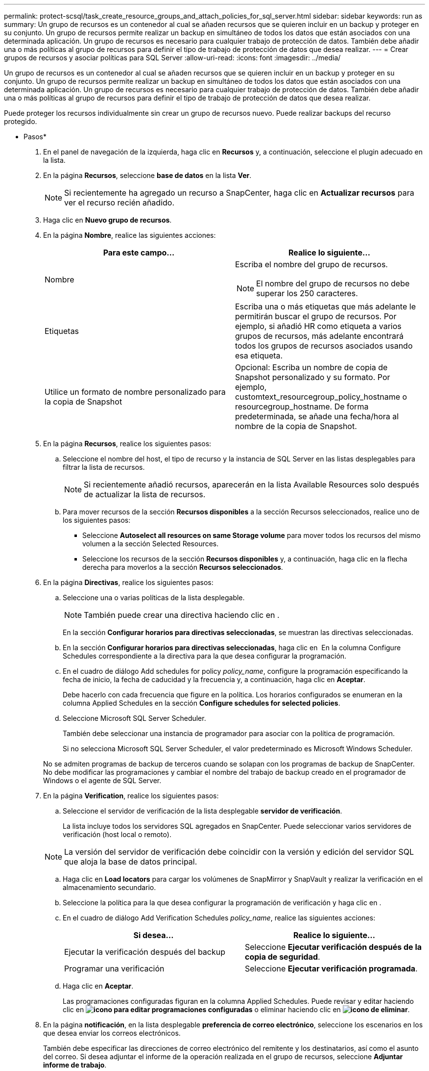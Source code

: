 ---
permalink: protect-scsql/task_create_resource_groups_and_attach_policies_for_sql_server.html 
sidebar: sidebar 
keywords: run as 
summary: Un grupo de recursos es un contenedor al cual se añaden recursos que se quieren incluir en un backup y proteger en su conjunto. Un grupo de recursos permite realizar un backup en simultáneo de todos los datos que están asociados con una determinada aplicación. Un grupo de recursos es necesario para cualquier trabajo de protección de datos. También debe añadir una o más políticas al grupo de recursos para definir el tipo de trabajo de protección de datos que desea realizar. 
---
= Crear grupos de recursos y asociar políticas para SQL Server
:allow-uri-read: 
:icons: font
:imagesdir: ../media/


[role="lead"]
Un grupo de recursos es un contenedor al cual se añaden recursos que se quieren incluir en un backup y proteger en su conjunto. Un grupo de recursos permite realizar un backup en simultáneo de todos los datos que están asociados con una determinada aplicación. Un grupo de recursos es necesario para cualquier trabajo de protección de datos. También debe añadir una o más políticas al grupo de recursos para definir el tipo de trabajo de protección de datos que desea realizar.

Puede proteger los recursos individualmente sin crear un grupo de recursos nuevo. Puede realizar backups del recurso protegido.

* Pasos*

. En el panel de navegación de la izquierda, haga clic en *Recursos* y, a continuación, seleccione el plugin adecuado en la lista.
. En la página *Recursos*, seleccione *base de datos* en la lista *Ver*.
+

NOTE: Si recientemente ha agregado un recurso a SnapCenter, haga clic en *Actualizar recursos* para ver el recurso recién añadido.

. Haga clic en *Nuevo grupo de recursos*.
. En la página *Nombre*, realice las siguientes acciones:
+
|===
| Para este campo... | Realice lo siguiente... 


 a| 
Nombre
 a| 
Escriba el nombre del grupo de recursos.


NOTE: El nombre del grupo de recursos no debe superar los 250 caracteres.



 a| 
Etiquetas
 a| 
Escriba una o más etiquetas que más adelante le permitirán buscar el grupo de recursos. Por ejemplo, si añadió HR como etiqueta a varios grupos de recursos, más adelante encontrará todos los grupos de recursos asociados usando esa etiqueta.



 a| 
Utilice un formato de nombre personalizado para la copia de Snapshot
 a| 
Opcional: Escriba un nombre de copia de Snapshot personalizado y su formato. Por ejemplo, customtext_resourcegroup_policy_hostname o resourcegroup_hostname. De forma predeterminada, se añade una fecha/hora al nombre de la copia de Snapshot.

|===
. En la página *Recursos*, realice los siguientes pasos:
+
.. Seleccione el nombre del host, el tipo de recurso y la instancia de SQL Server en las listas desplegables para filtrar la lista de recursos.
+

NOTE: Si recientemente añadió recursos, aparecerán en la lista Available Resources solo después de actualizar la lista de recursos.

.. Para mover recursos de la sección *Recursos disponibles* a la sección Recursos seleccionados, realice uno de los siguientes pasos:
+
*** Seleccione *Autoselect all resources on same Storage volume* para mover todos los recursos del mismo volumen a la sección Selected Resources.
*** Seleccione los recursos de la sección *Recursos disponibles* y, a continuación, haga clic en la flecha derecha para moverlos a la sección *Recursos seleccionados*.




. En la página *Directivas*, realice los siguientes pasos:
+
.. Seleccione una o varias políticas de la lista desplegable.
+

NOTE: También puede crear una directiva haciendo clic en *image:../media/add_policy_from_resourcegroup.gif[""]*.

+
En la sección *Configurar horarios para directivas seleccionadas*, se muestran las directivas seleccionadas.

.. En la sección *Configurar horarios para directivas seleccionadas*, haga clic en *image:../media/add_policy_from_resourcegroup.gif[""]* En la columna Configure Schedules correspondiente a la directiva para la que desea configurar la programación.
.. En el cuadro de diálogo Add schedules for policy _policy_name_, configure la programación especificando la fecha de inicio, la fecha de caducidad y la frecuencia y, a continuación, haga clic en *Aceptar*.
+
Debe hacerlo con cada frecuencia que figure en la política. Los horarios configurados se enumeran en la columna Applied Schedules en la sección *Configure schedules for selected policies*.

.. Seleccione Microsoft SQL Server Scheduler.
+
También debe seleccionar una instancia de programador para asociar con la política de programación.

+
Si no selecciona Microsoft SQL Server Scheduler, el valor predeterminado es Microsoft Windows Scheduler.



+
No se admiten programas de backup de terceros cuando se solapan con los programas de backup de SnapCenter. No debe modificar las programaciones y cambiar el nombre del trabajo de backup creado en el programador de Windows o el agente de SQL Server.

. En la página *Verification*, realice los siguientes pasos:
+
.. Seleccione el servidor de verificación de la lista desplegable *servidor de verificación*.
+
La lista incluye todos los servidores SQL agregados en SnapCenter. Puede seleccionar varios servidores de verificación (host local o remoto).

+

NOTE: La versión del servidor de verificación debe coincidir con la versión y edición del servidor SQL que aloja la base de datos principal.

.. Haga clic en *Load locators* para cargar los volúmenes de SnapMirror y SnapVault y realizar la verificación en el almacenamiento secundario.
.. Seleccione la política para la que desea configurar la programación de verificación y haga clic en *image:../media/add_policy_from_resourcegroup.gif[""]*.
.. En el cuadro de diálogo Add Verification Schedules _policy_name_, realice las siguientes acciones:
+
|===
| Si desea... | Realice lo siguiente... 


 a| 
Ejecutar la verificación después del backup
 a| 
Seleccione *Ejecutar verificación después de la copia de seguridad*.



 a| 
Programar una verificación
 a| 
Seleccione *Ejecutar verificación programada*.

|===
.. Haga clic en *Aceptar*.
+
Las programaciones configuradas figuran en la columna Applied Schedules. Puede revisar y editar haciendo clic en *image:../media/edit_icon.gif["icono para editar programaciones configuradas"]* o eliminar haciendo clic en *image:../media/delete_icon_for_configuringschedule.gif["icono de eliminar"]*.



. En la página *notificación*, en la lista desplegable *preferencia de correo electrónico*, seleccione los escenarios en los que desea enviar los correos electrónicos.
+
También debe especificar las direcciones de correo electrónico del remitente y los destinatarios, así como el asunto del correo. Si desea adjuntar el informe de la operación realizada en el grupo de recursos, seleccione *Adjuntar informe de trabajo*.

+

NOTE: Para habilitar la notificación por correo electrónico, debe tener especificados los detalles del servidor SNMP ya sea mediante la GUI o el comando Set-SmSmtpServer de PowerShell.

. Revise el resumen y, a continuación, haga clic en *Finalizar*.


*Más información*

link:task_create_backup_policies_for_sql_server_databases.html["Crear políticas de backup para bases de datos de SQL Server"]
